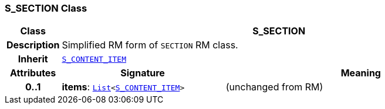 === S_SECTION Class

[cols="^1,3,5"]
|===
h|*Class*
2+^h|*S_SECTION*

h|*Description*
2+a|Simplified RM form of `SECTION` RM class.

h|*Inherit*
2+|`<<_s_content_item_class,S_CONTENT_ITEM>>`

h|*Attributes*
^h|*Signature*
^h|*Meaning*

h|*0..1*
|*items*: `link:/releases/BASE/{base_release}/foundation_types.html#_list_class[List^]<<<_s_content_item_class,S_CONTENT_ITEM>>>`
a|(unchanged from RM)
|===

